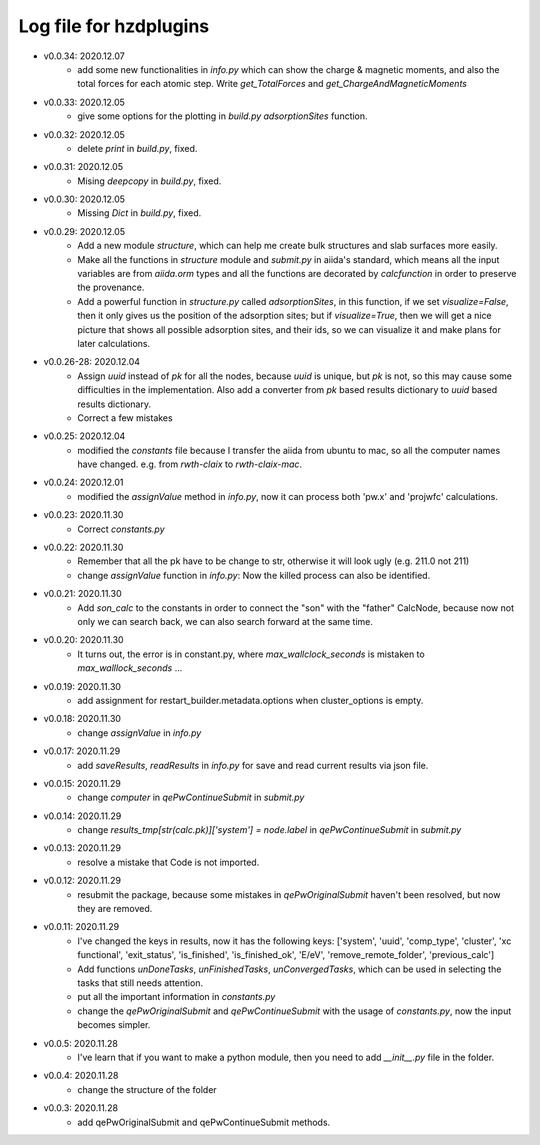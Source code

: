 Log file for hzdplugins
=======================

* v0.0.34: 2020.12.07
    * add some new functionalities in `info.py` which can show the charge & magnetic moments, and also the total forces for each atomic step. Write `get_TotalForces` and `get_ChargeAndMagneticMoments`

* v0.0.33: 2020.12.05
    * give some options for the plotting in `build.py` `adsorptionSites` function.

* v0.0.32: 2020.12.05
    * delete `print` in `build.py`, fixed.

* v0.0.31: 2020.12.05
    * Mising `deepcopy` in `build.py`, fixed.

* v0.0.30: 2020.12.05
    * Missing `Dict` in `build.py`, fixed.

* v0.0.29: 2020.12.05
    * Add a new module `structure`, which can help me create bulk structures and slab surfaces more easily.
    * Make all the functions in `structure` module and `submit.py` in aiida's standard, which means all the input variables are from `aiida.orm` types and all the functions are decorated by `calcfunction` in order to preserve the provenance.
    * Add a powerful function in `structure.py` called `adsorptionSites`, in this function, if we set `visualize=False`, then it only gives us the position of the adsorption sites; but if `visualize=True`, then we will get a nice picture that shows all possible adsorption sites, and their ids, so we can visualize it and make plans for later calculations.

* v0.0.26-28: 2020.12.04
    * Assign `uuid` instead of `pk` for all the nodes, because `uuid` is unique, but `pk` is not, so this may cause some difficulties in the implementation. Also add a converter from `pk` based results dictionary to `uuid` based results dictionary.
    * Correct a few mistakes

* v0.0.25: 2020.12.04
    * modified the `constants` file because I transfer the aiida from ubuntu to mac, so all the computer names have changed. e.g. from `rwth-claix` to `rwth-claix-mac`.

* v0.0.24: 2020.12.01
    * modified the `assignValue` method in `info.py`, now it can process both 'pw.x' and 'projwfc' calculations.

* v0.0.23: 2020.11.30
    * Correct `constants.py`

* v0.0.22: 2020.11.30
    * Remember that all the pk have to be change to str, otherwise it will look ugly (e.g. 211.0 not 211)
    * change `assignValue` function in `info.py`: Now the killed process can also be identified.

* v0.0.21: 2020.11.30
    * Add `son_calc` to the constants in order to connect the "son" with the "father" CalcNode, because now not only we can search back, we can also search forward at the same time.

* v0.0.20: 2020.11.30
    * It turns out, the error is in constant.py, where `max_wallclock_seconds` is mistaken to `max_walllock_seconds` ...

* v0.0.19: 2020.11.30
    * add assignment for restart_builder.metadata.options when cluster_options is empty.

* v0.0.18: 2020.11.30
    * change `assignValue` in `info.py`

* v0.0.17: 2020.11.29
    * add `saveResults`, `readResults` in `info.py` for save and read current results via json file.

* v0.0.15: 2020.11.29
    * change `computer` in `qePwContinueSubmit` in `submit.py`

* v0.0.14: 2020.11.29
    * change `results_tmp[str(calc.pk)]['system'] = node.label` in `qePwContinueSubmit` in `submit.py`

* v0.0.13: 2020.11.29
    * resolve a mistake that Code is not imported.

* v0.0.12: 2020.11.29
    * resubmit the package, because some mistakes in `qePwOriginalSubmit` haven't been resolved, but now they are removed.

* v0.0.11: 2020.11.29
    * I've changed the keys in results, now it has the following keys: ['system', 'uuid', 'comp_type', 'cluster', 'xc functional', 'exit_status', 'is_finished', 'is_finished_ok', 'E/eV', 'remove_remote_folder',  'previous_calc']
    * Add functions `unDoneTasks`, `unFinishedTasks`, `unConvergedTasks`, which can be used in selecting the tasks that still needs attention.
    * put all the important information in `constants.py`
    * change the `qePwOriginalSubmit` and `qePwContinueSubmit` with the usage of `constants.py`, now the input becomes simpler.

* v0.0.5: 2020.11.28
    * I've learn that if you want to make a python module, then you need to add `__init__.py` file in the folder.

* v0.0.4: 2020.11.28
    * change the structure of the folder

* v0.0.3: 2020.11.28
    * add qePwOriginalSubmit and qePwContinueSubmit methods.
